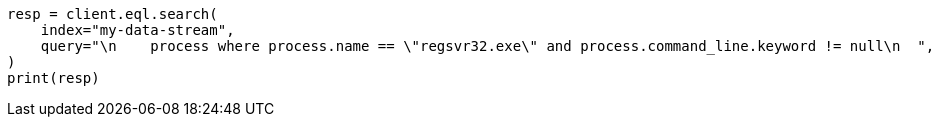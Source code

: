 // This file is autogenerated, DO NOT EDIT
// eql/detect-threats-with-eql.asciidoc:139

[source, python]
----
resp = client.eql.search(
    index="my-data-stream",
    query="\n    process where process.name == \"regsvr32.exe\" and process.command_line.keyword != null\n  ",
)
print(resp)
----
